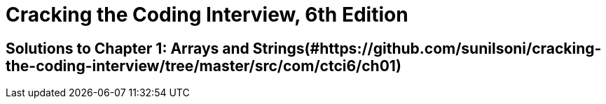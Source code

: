 = Cracking the Coding Interview, 6th Edition

 

== Solutions to Chapter 1: Arrays and Strings(#https://github.com/sunilsoni/cracking-the-coding-interview/tree/master/src/com/ctci6/ch01)

